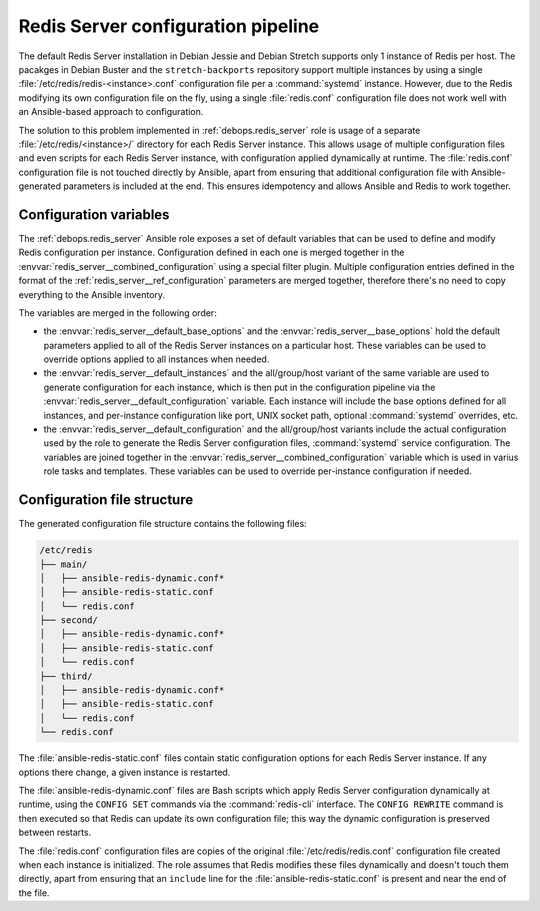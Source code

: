 .. _redis_server__ref_config_pipeline:

Redis Server configuration pipeline
===================================

The default Redis Server installation in Debian Jessie and Debian Stretch
supports only 1 instance of Redis per host. The pacakges in Debian Buster and
the ``stretch-backports`` repository support multiple instances by using
a single :file:`/etc/redis/redis-<instance>.conf` configuration file per
a :command:`systemd` instance. However, due to the Redis modifying its own
configuration file on the fly, using a single :file:`redis.conf` configuration
file does not work well with an Ansible-based approach to configuration.

The solution to this problem implemented in :ref:`debops.redis_server` role is
usage of a separate :file:`/etc/redis/<instance>/` directory for each Redis
Server instance. This allows usage of multiple configuration files and even
scripts for each Redis Server instance, with configuration applied dynamically
at runtime. The :file:`redis.conf` configuration file is not touched directly
by Ansible, apart from ensuring that additional configuration file with
Ansible-generated parameters is included at the end. This ensures
idempotency and allows Ansible and Redis to work together.


Configuration variables
-----------------------

The :ref:`debops.redis_server` Ansible role exposes a set of default variables
that can be used to define and modify Redis configuration per instance.
Configuration defined in each one is merged together in the
:envvar:`redis_server__combined_configuration` using a special filter plugin.
Multiple configuration entries defined in the format of the
:ref:`redis_server__ref_configuration` parameters are merged together,
therefore there's no need to copy everything to the Ansible inventory.

The variables are merged in the following order:

- the :envvar:`redis_server__default_base_options` and the
  :envvar:`redis_server__base_options` hold the default parameters applied to
  all of the Redis Server instances on a particular host. These variables can
  be used to override options applied to all instances when needed.

- the :envvar:`redis_server__default_instances` and the all/group/host variant of
  the same variable are used to generate configuration for each instance, which
  is then put in the configuration pipeline via the
  :envvar:`redis_server__default_configuration` variable. Each instance will
  include the base options defined for all instances, and per-instance
  configuration like port, UNIX socket path, optional :command:`systemd`
  overrides, etc.

- the :envvar:`redis_server__default_configuration` and the all/group/host
  variants include the actual configuration used by the role to generate the
  Redis Server configuration files, :command:`systemd` service configuration.
  The variables are joined together in the
  :envvar:`redis_server__combined_configuration` variable which is used in
  varius role tasks and templates. These variables can be used to override
  per-instance configuration if needed.


Configuration file structure
----------------------------

The generated configuration file structure contains the following files:

.. code-block:: none

   /etc/redis
   ├── main/
   │   ├── ansible-redis-dynamic.conf*
   │   ├── ansible-redis-static.conf
   │   └── redis.conf
   ├── second/
   │   ├── ansible-redis-dynamic.conf*
   │   ├── ansible-redis-static.conf
   │   └── redis.conf
   ├── third/
   │   ├── ansible-redis-dynamic.conf*
   │   ├── ansible-redis-static.conf
   │   └── redis.conf
   └── redis.conf

The :file:`ansible-redis-static.conf` files contain static configuration
options for each Redis Server instance. If any options there change, a given
instance is restarted.

The :file:`ansible-redis-dynamic.conf` files are Bash scripts which apply Redis
Server configuration dynamically at runtime, using the ``CONFIG SET`` commands
via the :command:`redis-cli` interface. The ``CONFIG REWRITE`` command is then
executed so that Redis can update its own configuration file; this way the
dynamic configuration is preserved between restarts.

The :file:`redis.conf` configuration files are copies of the original
:file:`/etc/redis/redis.conf` configuration file created when each instance is
initialized. The role assumes that Redis modifies these files dynamically and
doesn't touch them directly, apart from ensuring that an ``include`` line for
the :file:`ansible-redis-static.conf` is present and near the end of the file.
